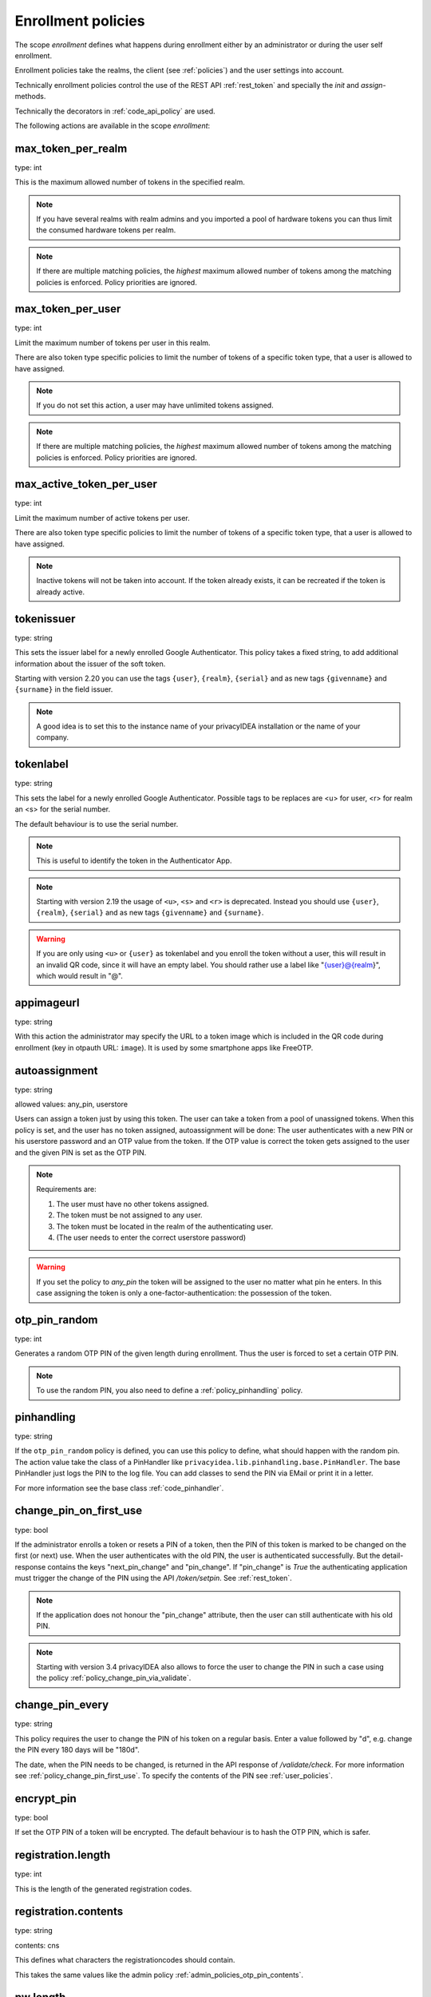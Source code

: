 .. _enrollment_policies:

Enrollment policies
-------------------

.. index:: enrollment policies

The scope *enrollment* defines what happens during enrollment
either by an administrator or during the user self enrollment.

Enrollment policies take the realms, the client (see :ref:`policies`)
and the user settings into account.

Technically enrollment policies control the use of the
REST API :ref:`rest_token` and specially the *init* and *assign*-methods.

Technically the decorators in :ref:`code_api_policy` are used.

The following actions are available in the scope 
*enrollment*:

max_token_per_realm
~~~~~~~~~~~~~~~~~~~

type: int

This is the maximum allowed number of tokens in the specified realm.

.. note:: If you have several realms with realm admins and you
   imported a pool of hardware tokens you can thus limit the
   consumed hardware tokens per realm.

.. note:: If there are multiple matching policies, the *highest* maximum
   allowed number of tokens among the matching policies is enforced.
   Policy priorities are ignored.

max_token_per_user
~~~~~~~~~~~~~~~~~~

type: int

Limit the maximum number of tokens per user in this realm.

There are also token type specific policies to limit the
number of tokens of a specific token type, that a user is
allowed to have assigned.

.. note:: If you do not set this action, a user may have
   unlimited tokens assigned.

.. note:: If there are multiple matching policies, the *highest* maximum
   allowed number of tokens among the matching policies is enforced.
   Policy priorities are ignored.

max_active_token_per_user
~~~~~~~~~~~~~~~~~~~~~~~~~

type: int

Limit the maximum number of active tokens per user.

There are also token type specific policies to limit the
number of tokens of a specific token type, that a user is
allowed to have assigned.

.. note:: Inactive tokens will not be taken into account.
   If the token already exists, it can be recreated if the token
   is already active.

tokenissuer
~~~~~~~~~~~

type: string

This sets the issuer label for a newly enrolled Google Authenticator.
This policy takes a fixed string, to add additional information about the
issuer of the soft token.

Starting with version 2.20 you can use the tags ``{user}``, ``{realm}``, ``{serial}``
and as new tags ``{givenname}`` and ``{surname}`` in the field issuer.

.. note:: A good idea is to set this to the instance name of your privacyIDEA
   installation or the name of your company.

tokenlabel
~~~~~~~~~~

type: string

This sets the label for a newly enrolled Google Authenticator.
Possible tags to be replaces are <u> for user, <r> for realm an
<s> for the serial number.

The default behaviour is to use the serial number.

.. note:: This is useful to identify the token in the Authenticator App.

.. note:: Starting with version 2.19 the usage of ``<u>``, ``<s>`` and ``<r>``
   is deprecated. Instead you should use ``{user}``, ``{realm}``,
   ``{serial}`` and as new tags ``{givenname}`` and ``{surname}``.

.. warning:: If you are only using ``<u>`` or ``{user}`` as tokenlabel and you
   enroll the token without a user, this will result in an invalid QR code,
   since it will have an empty label.
   You should rather use a label like "{user}@{realm}",
   which would result in "@".

appimageurl
~~~~~~~~~~~

.. index:: Token Image, FreeOTP

type: string

With this action the administrator may specify the URL to a token image which is included in the
QR code during enrollment (key in otpauth URL: ``image``). It is used by some smartphone
apps like FreeOTP.

.. _autoassignment:

autoassignment
~~~~~~~~~~~~~~

.. index:: autoassignment

type: string

allowed values: any_pin, userstore

Users can assign a token just by using this token. The user can take
a token from a pool of unassigned tokens. When this policy is set,
and the user has no token assigned, autoassignment will be done:
The user authenticates with a new PIN or his userstore password and an OTP
value from the token.
If the OTP value is correct the token gets assigned to the user and the given
PIN is set as the OTP PIN.

.. note:: Requirements are:

  1. The user must have no other tokens assigned.
  2. The token must be not assigned to any user.
  3. The token must be located in the realm of the authenticating user.
  4. (The user needs to enter the correct userstore password)

.. warning:: If you set the policy to *any_pin* the token will be assigned to
   the user no matter what pin he enters.
   In this case assigning the token is only a
   one-factor-authentication: the possession of the token.



otp_pin_random
~~~~~~~~~~~~~~

type: int

Generates a random OTP PIN of the given length during enrollment. Thus the user
is forced to set a certain OTP PIN.

.. note:: To use the random PIN, you also need to define a
   :ref:`policy_pinhandling` policy.

.. _policy_pinhandling:

pinhandling
~~~~~~~~~~~
.. index:: PinHandler

type: string

If the ``otp_pin_random`` policy is defined, you can use this policy to
define, what should happen with the random pin.
The action value take the class of a PinHandler like
``privacyidea.lib.pinhandling.base.PinHandler``.
The base PinHandler just logs the PIN to the log file. You can add classes to
send the PIN via EMail or print it in a letter.

For more information see the base class :ref:`code_pinhandler`.

.. _policy_change_pin_first_use:

change_pin_on_first_use
~~~~~~~~~~~~~~~~~~~~~~~
.. index:: PIN policies, Change PIN

type: bool

If the administrator enrolls a token or resets a PIN of a token, then the PIN
of this token is marked to be changed on the first (or next) use.
When the user authenticates with the old PIN, the user is authenticated
successfully. But the detail-response contains the keys "next_pin_change" and
"pin_change". If "pin_change" is *True* the authenticating application must
trigger the change of the PIN using the API */token/setpin*. See
:ref:`rest_token`.

.. note:: If the application does not honour the "pin_change" attribute, then
   the user can still authenticate with his old PIN.

.. note:: Starting with version 3.4 privacyIDEA also allows to force the user to change
   the PIN in such a case using the policy :ref:`policy_change_pin_via_validate`.

.. _policy_change_pin_every:

change_pin_every
~~~~~~~~~~~~~~~~
.. index:: PIN policies, Change PIN

type: string

This policy requires the user to change the PIN of his token on a regular
basis. Enter a value followed by "d", e.g. change the PIN every 180 days will
be "180d".

The date, when the PIN needs to be changed, is returned in the API response
of */validate/check*. For more information see :ref:`policy_change_pin_first_use`.
To specify the contents of the PIN see :ref:`user_policies`.

encrypt_pin
~~~~~~~~~~~

type: bool

If set the OTP PIN of a token will be encrypted. The default
behaviour is to hash the OTP PIN, which is safer.

registration.length
~~~~~~~~~~~~~~~~~~~

.. index:: registration token

type: int

This is the length of the generated registration codes.

registration.contents
~~~~~~~~~~~~~~~~~~~~~

type: string

contents: cns

This defines what characters the registrationcodes should contain.

This takes the same values like the admin policy :ref:`admin_policies_otp_pin_contents`.

pw.length
~~~~~~~~~

.. index:: pw token

type: int

This is the length if the password of a password token (pw token) is automatically generated
with the `genkey` parameter.
The default length is 12.

pw.contents
~~~~~~~~~~~

type: string

contents: cns

This is the contents of an automatically generated password of a password token (pw token).

This takes the same values like the admin policy :ref:`admin_policies_otp_pin_contents`.

losttoken_PW_length
~~~~~~~~~~~~~~~~~~~

.. index:: lost token

type: int

This is the length of the generated password for the lost token process.
 
losttoken_PW_contents
~~~~~~~~~~~~~~~~~~~~~

type: string

This is the contents that a generated password for the lost token process
should have. You can use

 * c: for lowercase letters
 * n: for digits
 * s: for special characters (!#$%&()*+,-./:;<=>?@[]^_)
 * C: for uppercase letters
 * 8: Base58 character set

**Example:**

The action *lostTokenPWLen=10, lostTokenPWContents=Cns* could generate a
password like *AC#!49MK))*.

.. note:: If you combine ``8`` with e.g. ``C`` there will be double characters
   like "A", "B"... Thus, those characters will have a higher probability of being
   part of the password. Also ``C`` would again add the character "I", which is
   not part of Base58.

losttoken_valid
~~~~~~~~~~~~~~~

type: int

This is how many days the replacement token for the lost token should 
be valid. After this many days the replacement can not be used anymore.

yubikey_access_code
~~~~~~~~~~~~~~~~~~~

type: string

This is a 12 character long access code in hex format to be used to initialize Yubikeys.
This access code is not actively used by the privacyIDEA server. It is meant to be read by
an admin client or enrollment client, so the component initializing the Yubikey can use this
access code, without the operator knowing the code.

If a yubikey uses an access code, Yubikeys can only be re-initialized by persons who know this code.
You could choose a company wide access code, so that Yubikeys can only be re-initialized by your own system.

You can add two access codes separated by a colon to change from one access code to the other.

   313233343536:414243444546

.. note:: As long as the enrollment client does not read and use this access code, this configuration
   has no effect.

papertoken_count
~~~~~~~~~~~~~~~~

type: int

This is a specific action of the paper token. Here the administrator can
define how many OTP values should be printed on the paper token.

tantoken_count
~~~~~~~~~~~~~~

type: int

This is a specific action for the TAN token. The administrator can define
how many TANs will be generated and printed.


u2f_req
~~~~~~~

type: string

Only the specified U2F devices are allowed to be registered.
The action can be specified like this:

    u2f_req=subject/.*Yubico.*/

The the key word can be "subject", "issuer" or "serial". Followed by a
regular expression. During registration of the U2F device the information
is fetched from the attestation certificate.
Only if the attribute in the attestation certificate matches accordingly the
token can be registered.

.. _policy_u2f_no_verify_certificate:

u2f_no_verify_certificate
~~~~~~~~~~~~~~~~~~~~~~~~~

type: bool

By default the validity period of the attestation certificate of a U2F device gets
verified during the registration process.
If you do not want to verify the validity period, you can check this action.


.. _2step_parameters:

{type}_2step_clientsize, {type}_2step_serversize, {type}_2step_difficulty
~~~~~~~~~~~~~~~~~~~~~~~~~~~~~~~~~~~~~~~~~~~~~~~~~~~~~~~~~~~~~~~~~~~~~~~~~

type: string

These are token type specific parameters. They control the key generation during the
2step token enrollment (see :ref:`2step_enrollment`).

The ``serversize`` is the optional size (in bytes) of the server's key part.
The ``clientsize`` is the size (in bytes) of the smartphone's key part.
The ``difficulty`` is a parameter for the key generation.
In the implementation in version 2.21 PBKDF2 is used. In this case the ``difficulty``
specifies the number of rounds.

This is new in version 2.21.

.. _force_app_pin:

hotp_force_app_pin, totp_force_app_pin
~~~~~~~~~~~~~~~~~~~~~~~~~~~~~~~~~~~~~~

type: bool

During enrollment of a privacyIDEA Authenticator smartphone app this policy is used
to force the user to protect the token with a PIN.

.. note:: This only works with the privacyIDEA Authenticator.
   This policy has no effect, if the QR code is scanned with other smartphone apps.

This is new in version 3.1.


.. _policy_firebase_config:

push_firebase_configuration
~~~~~~~~~~~~~~~~~~~~~~~~~~~

type: string

For enrolling a :ref:`push_token`, the administrator can select which
Firebase configuration should be used.
The administrator can create several connections to the Firebase service
(see :ref:`firebase_provider`).
This way even different Firebase configurations could be
used depending on the user's realm or the IP address.

This is new in version 3.0.

Starting with version 3.6, if the push token is supposed to run in poll-only mode,
then the entry "poll only" can be selected instead of a firebase configuration.
In this mode, neither the privacyIDEA server nor the smartphone app will connect to Google
Firebase during enrollment or authentication.
Note, that you also need to set the authentication policy
:ref:`policy_auth_push_allow_poll` to allow the push token to poll for challenges.

push_registration_url
~~~~~~~~~~~~~~~~~~~~~

type: string

This is the URL of your privacyIDEA server, which the push App should
connect to for the second registration step.
This URL usually ends with ``/ttype/push``. Note, that the smartphone app
may connect to a different privacyIDEA URL than the URL of the privacyIDEA Web UI.

push_ttl
~~~~~~~~

This is the time (in minutes) how long the privacyIDEA server
accepts the response of the second registration step.
The smartphone could have connection issues, so the second step
could take some time to happen.

.. _policy_push_ssl_verify_enrollment:

push_ssl_verify
~~~~~~~~~~~~~~~

type: int

The smartphone needs to verify the SSL certificate of the privacyIDEA server during
the enrollment of push tokens. By default, the verification is enabled. To disable
verification during authentication, see :ref:`policy_push_ssl_verify_auth`.

.. _policy_webauthn_enroll_relying_party_id:


verify_enrollment
~~~~~~~~~~~~~~~~~

type: string

This action takes a white space separated list of tokentypes.
These tokens then need to be verified during enrollment.
This is supported for HOTP, TOTP, Email and SMS tokens.

In this case after enrolling the token the user is prompted to enter
a valid OTP value. This way the system can verify, that the user has
successfully enrolled the token.

As long as no OTP value is provided by the user during the enrollment process, the
token can not be used for authentication.


webauthn_relying_party_id
~~~~~~~~~~~~~~~~~~~~~~~~~

type: string

This action sets the relying party id to use for the enrollment of new WebAuthn
tokens, at defined by the WebAuthn specification [#rpid]_. Please note, that a
token will be rolled out with one particular ID and that the relying party of an
existing token can not be changed. In order to change the relying party id for
existing tokens, they need to be deleted and new tokens need to be enrolled.
This is a limitation of the WebAuthn standard and is unlikely to change in the
future.

The relying party id is a valid domain string that identifies the WebAuthn
Relying Party on whose behalf a given registration or authentication
ceremony is being performed. A public key credential can only be used for
authentication with the same entity (as identified by RP ID) it was registered
with.

This id needs to be a registrable suffix of or equal to the effective domain
for each webservice the tokens should be used with. This means if the token is
being enrolled on – for example – `https://login.example.com`, them the relying
party ID may be either `login.example.com`, or `example.com`, but not – for
instance – `m.login.example.com`, or `com`. Similarly, a token enrolled with a
relying party ID of `login.example.com` might be used by
`https://login.example.com`, or even `https://m.login.example.com:1337`, but not
by `https://example.com` (because the RP ID `login.example.com` is not a valid
relying party ID for the domain `example.com`).

.. note:: This action needs to be set to be able to enroll WebAuthn tokens. For
    an overview of all the settings required for the use of WebAuthn, see
    :ref:`webauthn_otp_token`.

.. _policy_webauthn_enroll_relying_party_name:

webauthn_relying_party_name
~~~~~~~~~~~~~~~~~~~~~~~~~~~

type: string

This action sets the human-readable name for the relying party, as defined by
the WebAuthn specification [#webauthnrelyingparty]_. It should be the name of
the entity whose web applications the WebAuthn tokens are used for.

.. note:: This action needs to be set to be able to enroll WebAuthn tokens. For
    an overview of all the settings required for the use of WebAuthn, see
    :ref:`webauthn_otp_token`.

.. _policy_webauthn_enroll_timeout:

webauthn_timeout
~~~~~~~~~~~~~~~~

type: integer

This action sets the time in seconds the user has to confirm enrollment on his
WebAuthn authenticator.

This is a client-side setting, that governs how long the client waits for the
authenticator. It is independent of the time for which a challenge for a
challenge response token is valid, which is governed by the server and
controlled by a separate setting. This means, that if you want to increase this
timeout beyond two minutes, you will have to also increase the challenge
validity time, as documented in :ref:`challenge_validity_time`.

This setting is a hint. It is interpreted by the client and may be adjusted by
an arbitrary amount in either direction, or even ignored entirely.

The default timeout is 60 seconds.

.. note:: If you set this policy you may also want to set
    :ref:`policy_webauthn_authn_timeout`.

.. _policy_webauthn_enroll_authenticator_attachment:

webauthn_authenticator_attachment
~~~~~~~~~~~~~~~~~~~~~~~~~~~~~~~~~

type: string

This action configures whether to limit roll out of WebAuthn tokens to either
only platform authenticators, or only platform authenticators. Cross-platform
authenticators are authenticators, that are intended to be plugged into
different devices, whereas platform authenticators are those, that are built
directly into one particular device and can not (easily) be removed and plugged
into a different device.

The default is to allow both `platform` and `cross-platform` attachment for
authenticators.

.. _policy_webauthn_enroll_authenticator_selection_list:

webauthn_authenticator_selection_list
~~~~~~~~~~~~~~~~~~~~~~~~~~~~~~~~~~~~~

type: string

This action configures a whitelist of authenticator models which may be
enrolled. It is a space-separated list of AAGUIDs. An AAGUID is a
hexadecimal string (usually grouped using dashes, although these are
optional) identifying one particular model of authenticator. To limit
enrollment to a few known-good authenticator models, simply specify the AAGUIDs
for each model of authenticator that is acceptable. If multiple policies with
this action apply, the set of acceptable authenticators will be the union off
all authenticators allowed by the various policies.

If this action is not configured, all authenticators will be deemed acceptable,
unless limited through some other action.

.. note:: If you configure this, you will likely also want to configure
    :ref:`policy_webauthn_authz_authenticator_selection_list`.

.. _policy_webauthn_enroll_user_verification_requirement:

webauthn_user_verification_requirement
~~~~~~~~~~~~~~~~~~~~~~~~~~~~~~~~~~~~~~

type: string

This action configures whether the user's identity should be checked when
rolling out a new WebAuthn token. If this is set to required, any user rolling
out a new WebAuthn token will have to provide some form of verification. This
might be biometric identification, or knowledge-based, depending on the
authenticator used.

This defaults to `preferred`, meaning user verification will be performed if
supported by the token.

.. note:: User verification is different from user presence checking. The
    presence of a user will always be confirmed (by asking the user to take
    action on the token, which is usually done by tapping a button on the
    authenticator). User verification goes beyond this by ascertaining, that the
    user is indeed the same user each time (for example through biometric
    means), only set this to `required`, if you know for a fact, that you have
    authenticators, that actually support some form of user verification (these
    are still quite rare in practice).

.. note:: If you configure this, you will likely also want to configure
    :ref:`policy_webauthn_authn_user_verification_requirement`.

.. _policy_webauthn_enroll_public_key_credential_algorithm_preference:

webauthn_public_key_credential_algorithm_preference
~~~~~~~~~~~~~~~~~~~~~~~~~~~~~~~~~~~~~~~~~~~~~~~~~~~

type: string

This action configures which algorithms should be preferred for the creation
of WebAuthn asymmetric cryptography key pairs, and in which order. privacyIDEA
currently supports ECDSA as well as RSASSA-PSS. Please check back with the
manufacturer of your authenticators to get information on which algorithms are
acceptable to your model of authenticator.

The default is to allow both ECDSA and RSASSA-PSS, but to prefer ECDSA over
RSASSA-PSS.

.. note:: Not all authenticators will supports all algorithms. It should not
    usually be necessary to configure this action. Do *not* change this
    preference, unless you are sure you know what you are doing!

.. _policy_webauthn_enroll_authenticator_attestation_form:

webauthn_authenticator_attestation_form
~~~~~~~~~~~~~~~~~~~~~~~~~~~~~~~~~~~~~~~

type: string

This action configures whether to request attestation data when enrolling a new
WebAuthn token. Attestation is used to verify, that the authenticator being
enrolled has been made by a trusted manufacturer. Since depending on the
authenticator this may include personally identifying information, `indirect`
attestation can be requested. If `indirect` attestation is requested the client
may pseudonymize the attestation data. Attestation can also be turned off
entirely.

The default is to request `direct` (full) attestation from the authenticator.

.. note:: In a normal business-context it will not be necessary to change this.
    If this is set to `none`,
    :ref:`policy_webauthn_enroll_authenticator_attestation_level` must also be none.

.. note:: Authenticators enrolled with this option set to `none` can not be
    filtered using :ref:`policy_webauthn_enroll_req` and
    :ref:`policy_webauthn_enroll_authenticator_selection_list` or
    :ref:`policy_webauthn_authz_req` and
    :ref:`policy_webauthn_authz_authenticator_selection_list`, respectively. Applying
    these filters is not possible without attestation information, since the
    fields these actions rely upon will be missing. With `indirect` attestation,
    checking may be possible (depending on the client). If any of
    :ref:`policy_webauthn_enroll_req`,
    :ref:`policy_webauthn_enroll_authenticator_selection_list`,
    :ref:`policy_webauthn_authz_req`, or
    :ref:`policy_webauthn_authz_authenticator_selection_list` are set and apply
    to a request for a token without attestation information, access will be
    denied.

.. _policy_webauthn_enroll_authenticator_attestation_level:

webauthn_authenticator_attestation_level
~~~~~~~~~~~~~~~~~~~~~~~~~~~~~~~~~~~~~~~~

type: string

This action determines whether and how strictly to check authenticator
attestation data. Set this to `none`, to allow any authenticator, even if the
attestation information is missing completely. If this is set to `trusted`,
strict checking is performed. No authenticator is allowed, unless it contains
attestation information signed by a certificate trusted for attestation.

.. note:: Currently the certificate that signed the attestation needs to be
    trusted directly. Traversal of the trust path is not yet supported!

The default is `untrusted`. This will perform the attestation check like normal,
but will not fail the attestation, if the attestation is self-signed, or signed
by an unknown certificate.

.. note:: In order to be able to use `trusted` attestation, a directory needs
    to be provided, containing the certificates trusted for attestation. See
    :ref:`webauthn_otp_token` for details.

.. note:: If this is set to `untrusted`, a manipulated token could send a
    self-signed attestation message with modified a modified AAGUID and faked
    certificate fields in order to bypass :ref:`policy_webauthn_enroll_req` and
    :ref:`policy_webauthn_enroll_authenticator_selection_list`, or
    :ref:`policy_webauthn_authz_req` and
    :ref:`policy_webauthn_authz_authenticator_selection_list`, respectively. If
    this is of concern for your attack scenarios, please make sure to properly
    configure your attestation roots!

.. _policy_webauthn_enroll_req:

webauthn_req
~~~~~~~~~~~~

type: string

This action allows filtering of WebAuthn tokens by the fields of the
attestation certificate.

The action can be specified like this:

    webauthn_req=subject/.*Yubico.*/

The the key word can be "subject", "issuer" or "serial". Followed by a
regular expression. During registration of the WebAuthn authenticator the
information is fetched from the attestation certificate. Only if the attribute
in the attestation certificate matches accordingly the token can be enrolled.

.. note:: If you configure this, you will likely also want to configure
    :ref:`policy_webauthn_authz_req`.


.. _policy_webauthn_challenge_text_enrollment:

webauthn_challenge_text
~~~~~~~~~~~~~~~~~~~~~~~

type: str

Use an alternate challenge text for requesting the user to confirm with
his WebAuthn token during enrollment. This might be different from the
challenge text received during authentication
(see :ref:`policy_webauthn_challenge_text_auth`).


.. _require_attestation:

certificate_require_attestation
~~~~~~~~~~~~~~~~~~~~~~~~~~~~~~~

type: string

When enrolling a certificate token, privacyIDEA can require that an attestation
certificate is passed along to verify, if the key pair was generated on a (PIV) smartcard.

This policy can be set to:

* ``ignore`` (default): Ignore any existence of an attestation certificate
* ``verify``: If an attestation certificate is passed along during enrollment,
  the attestation certificate gets verified.
* ``require_and_verify``: An attestation certificate is required and verified. If no attestation certificate
  is provided, the enrollment will fail.

The trusted root certificate authorities and intermediate certificate authorities can be configured via
the policies :ref:`admin_trusted_attestation_CA` and :ref:`user_trusted_attestation_CA`




.. rubric:: Footnotes

.. [#rpid] https://w3.org/TR/webauthn-2/#rp-id
.. [#webauthnrelyingparty] https://w3.org/TR/webauthn-2/#webauthn-relying-party
